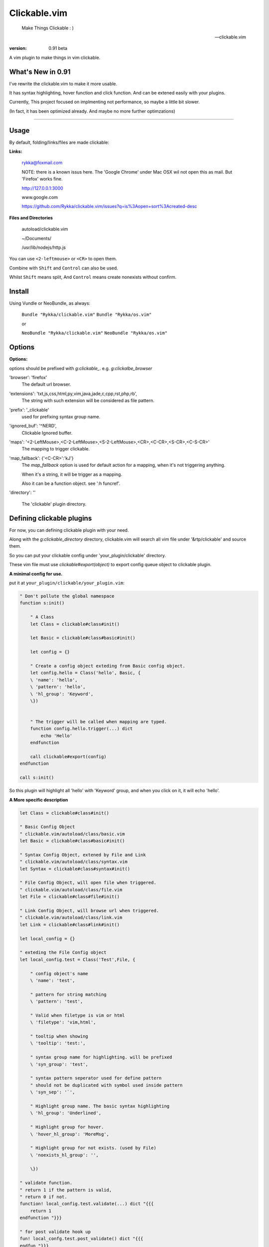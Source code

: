 Clickable.vim
=============
    
    Make Things Clickable : ) 

    -- clickable.vim

:version: 0.91 beta

A vim plugin to make things in vim clickable.

.. image :: http://i.imgur.com/9T91tLb.gif

What's New in 0.91
------------------

I've rewrite the clickable.vim to make it more usable.

It has syntax highlighting, hover function and click function.
And can be extened easily with your plugins.

Currently, This project focused on implmenting not performance, so maybe a
little bit slower.

(In fact, it has been optimized already. 
And maybe no more further optimzations)

-------



Usage
-----

By default, folding/links/files are made clickable:

**Links:**
    
    rykka@foxmail.com

    NOTE: there is a known issus here. The 'Google Chrome' under 
    Mac OSX wil not open this as mail. But 'Firefox' works fine.

    http://127.0.0.1:3000

    www.google.com

    https://github.com/Rykka/clickable.vim/issues?q=is%3Aopen+sort%3Acreated-desc
    
**Files and Directories**

    autoload/clickable.vim

    ~/Documents/

    /usr/lib/nodejs/http.js

    

You can use ``<2-leftmouse>`` or ``<CR>`` to open them.

Combine with ``Shift`` and ``Control`` can also be used.

Whilst ``Shift`` means split,
And ``Control`` means create nonexists without confirm.

Install
-------

Using Vundle or NeoBundle, as always:

    ``Bundle "Rykka/clickable.vim"`` 
    ``Bundle "Rykka/os.vim"`` 

    or

    ``NeoBundle "Rykka/clickable.vim"``
    ``NeoBundle "Rykka/os.vim"`` 



Options
-------

**Options:**

options should be prefixed with `g:clickable_`.
e.g. `g:clickalbe_browser`

'browser':  'firefox'
    The default url browser.

'extensions': 'txt,js,css,html,py,vim,java,jade,c,cpp,rst,php,rb',
    The string with such extension will be considered as file pattern.
 
'prefix': '_clickable'
    used for prefixing syntax group name.

'ignored_buf': '^NERD',
    Clickable Ignored  buffer.

'maps': '<2-LeftMouse>,<C-2-LeftMouse>,<S-2-LeftMouse>,<CR>,<C-CR>,<S-CR>,<C-S-CR>'
    The mapping to trigger clickable.

'map_fallback': {'<C-CR>':'kJ'}
    The `map_fallback` option is used for default action
    for a mapping, when it's not triggering anything.

    When it's a string, it will be trigger as a mapping.

    Also it can be a function object.  see ':h funcref'.

'directory':  ''

    The 'clickable' plugin  directory.

Defining clickable plugins
--------------------------

For now, you can defining clickable plugin with your need.

Along with the `g:clickable_directory` directory,
clickable.vim will search all vim file under '&rtp/clickable' and source them.

So you can put your clickable config under 'your_plugin/clickable' directory.

These vim file must use  `clickable#export(object)` to export config queue object to clickable plugin.

**A minimal config for use.**

put it at ``your_plugin/clickable/your_plugin.vim``:

.. code:: vim
    
    " Don't pollute the global namespace
    function s:init() 
        
        " A Class
        let Class = clickable#class#init() 

        let Basic = clickable#class#basic#init() 

        let config = {}
        
        " Create a config object exteding from Basic config object.
        let config.hello = Class('hello', Basic, {
        \ 'name': 'hello',
        \ 'pattern': 'hello',
        \ 'hl_group': 'Keyword',
        \})
    

        " The trigger will be called when mapping are typed. 
        function config.hello.trigger(...) dict 
            echo 'Hello'
        endfunction

        call clickable#export(config)
    endfunction

    call s:init()


So this plugin will highlight all 'hello' with 'Keyword' group, 
and when you click on it, it will echo 'hello'.


**A More specific description**

.. code:: vim

    let Class = clickable#class#init()

    " Basic Config Object
    " clickable.vim/autoload/class/basic.vim
    let Basic = clickable#class#basic#init()

    " Syntax Config Object, extened by File and Link
    " clickable.vim/autoload/class/syntax.vim
    let Syntax = clickable#class#syntax#init()

    " File Config Object, will open file when triggered.
    " clickable.vim/autoload/class/file.vim
    let File = clickable#class#file#init()

    " Link Config Object, will browse url when triggered.
    " clickable.vim/autoload/class/link.vim
    let Link = clickable#class#link#init()

    let local_config = {}

    " exteding the File Config object
    let local_config.test = Class('Test',File, {

        " config object's name
        \ 'name': 'test',

        " pattern for string matching
        \ 'pattern': 'test',

        " Valid when filetype is vim or html
        \ 'filetype': 'vim,html',

        " tooltip when showing
        \ 'tooltip': 'test:',

        " syntax group name for highlighting. will be prefixed
        \ 'syn_group': 'test',

        " syntax pattern seperator used for define pattern
        " should not be duplicated with symbol used inside pattern
        \ 'syn_sep': '`',

        " Highlight group name. The basic syntax highlighting
        \ 'hl_group': 'Underlined',

        " Highlight group for hover.
        \ 'hover_hl_group': 'MoreMsg',

        " Highlight group for not exists. (used by File)
        \ 'noexists_hl_group': '',

        \})

    " validate function.
    " return 1 if the pattern is valid,
    " return 0 if not.
    function! local_config.test.validate(...) dict "{{{
        return 1
    endfunction "}}}

    " for post validate hook up
    fun! local_confg.test.post_validate() dict "{{{
    endfun "}}}

    " triggering functio, should return 1 if triggered.
    function! local_config.test.trigger(...) dict "{{{
        echo 'test'
        return 1
    endfunction "}}}

    " Highlight function, should return 1 if highlighted
    " Don't change this only if you know what you are doing
    function! local_config.test.highlight(...) dict "{{{
            let HL = get(a:000, 0 , 'IncSearch')
            let obj = self._hl.obj
            if has_key(obj, 'str')  
                let bgn = obj.bgn + 1
                let end = obj.end
                let row = self._hl.row
                let col = self._hl.col
        
                if obj.bgn < col && col <= obj.end + 1
                    execute '2match' HL.' /\%'.(row)
                                \.'l\%>'.(bgn-1) .'c\%<'.(end+1).'c/'
                    return 1
                endif

            endif

            return 0
    endfunction "}}}

    " Show Tooltip in cmdline
    fun! local_config.test.show_tooltip(tooltip) dict "{{{
        call clickable#echo(a:tooltip)
    endfun "}}}


    " Hover function. should return 1 if highlighted
    " Don't change this only if you know what you are doing
    function! local_config.test.on_hover(...) dict "{{{
            if !empty(self.validate())
                call self.post_validate()
                call self.show_tooltip(self.tooltip)
                return 1
            else
                return 0
            endif
    endfunction "}}}

    " Click function
    " Don't change this only if you know what you are doing
    function! local_config.test.on_click(...) dict "{{{
            if !empty(self.validate())
                call self.post_validate()
                call self.trigger(a:mapping)
                return 1
            else
                return 0
            endif
    endfunction "}}}

you can check 'riv.vim/clickable' for a working view.

Maybe a detail intro is needed in the future.
So anyone can write one in english are welcome.

There is an (Chinese) intro in my blog: http://rykka.me/rewrite_of_clickable.vim.html


Q & A
-----

1. Not HighLight with cursor hover.
   
   A: The matching is using '2match', 
   So may be conflicted with other highlighting plugins.
